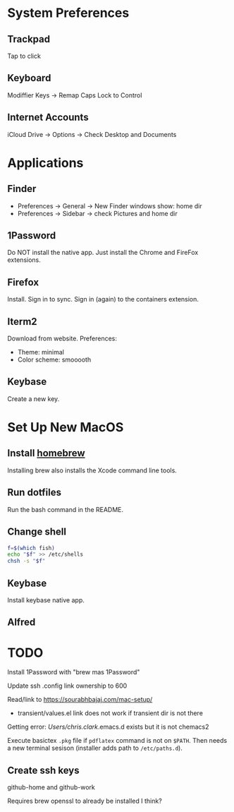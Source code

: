 * System Preferences

** Trackpad

   Tap to click

** Keyboard

   Modiffier Keys -> Remap Caps Lock to Control

** Internet Accounts

   iCloud Drive -> Options -> Check Desktop and Documents

* Applications

**  Finder

   - Preferences -> General -> New Finder windows show: home dir
   - Preferences -> Sidebar -> check Pictures and home dir

** 1Password

   Do NOT install the native app. Just install the Chrome and FireFox extensions.

** Firefox

   Install. Sign in to sync. Sign in (again) to the containers extension.

** Iterm2

   Download from website. Preferences:

   - Theme: minimal
   - Color scheme: smooooth

** Keybase

   Create a new key.

* Set Up New MacOS

** Install [[https://brew.sh/][homebrew]]

   Installing brew also installs the Xcode command line tools.

** Run dotfiles

   Run the bash command in the README.

** Change shell

   #+begin_src sh
     f=$(which fish)
     echo "$f" >> /etc/shells
     chsh -s "$f"
   #+end_src

** Keybase

   Install keybase native app.

** Alfred

* TODO

  Install 1Password with "brew mas 1Password"

  Update ssh .config link ownership to 600

  Read/link to https://sourabhbajaj.com/mac-setup/

  - transient/values.el link does not work if transient dir is not there

  Getting error:
  /Users/chris.clark/.emacs.d exists but it is not chemacs2

  Execute basictex =.pkg= file if =pdflatex= command is not on =$PATH=. Then
  needs a new terminal sesison (installer adds path to =/etc/paths.d=).

** Create ssh keys

   github-home and github-work

   Requires brew openssl to already be installed I think?
